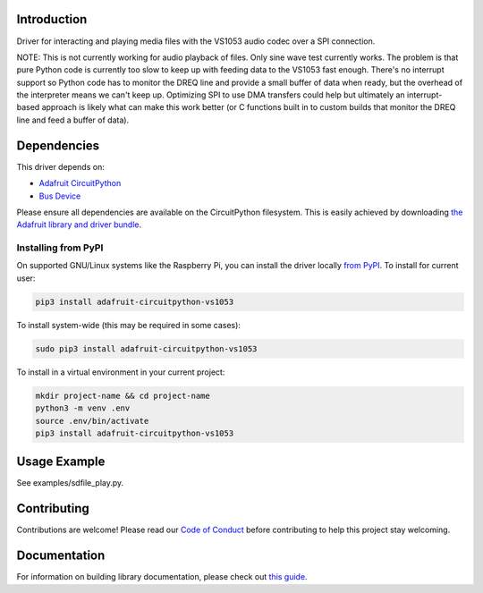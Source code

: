 Introduction
============

.. image:: https://readthedocs.org/projects/adafruit-circuitpython-vs1053/badge/?version=latest
    :target: https://circuitpython.readthedocs.io/projects/vs1053/en/latest/
    :alt: Documentation Status

.. image:: https://img.shields.io/discord/327254708534116352.svg
    :target: https://adafru.it/discord
    :alt: Discord

.. image:: https://github.com/adafruit/Adafruit_CircuitPython_VS1053/workflows/Build%20CI/badge.svg
    :target: https://github.com/adafruit/Adafruit_CircuitPython_VS1053/actions/
    :alt: Build Status

Driver for interacting and playing media files with the VS1053 audio codec over
a SPI connection.

NOTE: This is not currently working for audio playback of files.  Only sine
wave test currently works.  The problem is that pure Python code is currently
too slow to keep up with feeding data to the VS1053 fast enough.  There's no
interrupt support so Python code has to monitor the DREQ line and provide a
small buffer of data when ready, but the overhead of the interpreter means we
can't keep up.  Optimizing SPI to use DMA transfers could help but ultimately
an interrupt-based approach is likely what can make this work better (or C
functions built in to custom builds that monitor the DREQ line and feed a
buffer of data).

Dependencies
=============
This driver depends on:

* `Adafruit CircuitPython <https://github.com/adafruit/circuitpython>`_
* `Bus Device <https://github.com/adafruit/Adafruit_CircuitPython_BusDevice>`_

Please ensure all dependencies are available on the CircuitPython filesystem.
This is easily achieved by downloading
`the Adafruit library and driver bundle <https://github.com/adafruit/Adafruit_CircuitPython_Bundle>`_.

Installing from PyPI
--------------------

On supported GNU/Linux systems like the Raspberry Pi, you can install the driver locally `from
PyPI <https://pypi.org/project/adafruit-circuitpython-vs1053/>`_. To install for current user:

.. code-block:: shell

    pip3 install adafruit-circuitpython-vs1053

To install system-wide (this may be required in some cases):

.. code-block:: shell

    sudo pip3 install adafruit-circuitpython-vs1053

To install in a virtual environment in your current project:

.. code-block:: shell

    mkdir project-name && cd project-name
    python3 -m venv .env
    source .env/bin/activate
    pip3 install adafruit-circuitpython-vs1053

Usage Example
=============

See examples/sdfile_play.py.

Contributing
============

Contributions are welcome! Please read our `Code of Conduct
<https://github.com/adafruit/Adafruit_CircuitPython_VS1053/blob/master/CODE_OF_CONDUCT.md>`_
before contributing to help this project stay welcoming.

Documentation
=============

For information on building library documentation, please check out `this guide <https://learn.adafruit.com/creating-and-sharing-a-circuitpython-library/sharing-our-docs-on-readthedocs#sphinx-5-1>`_.
